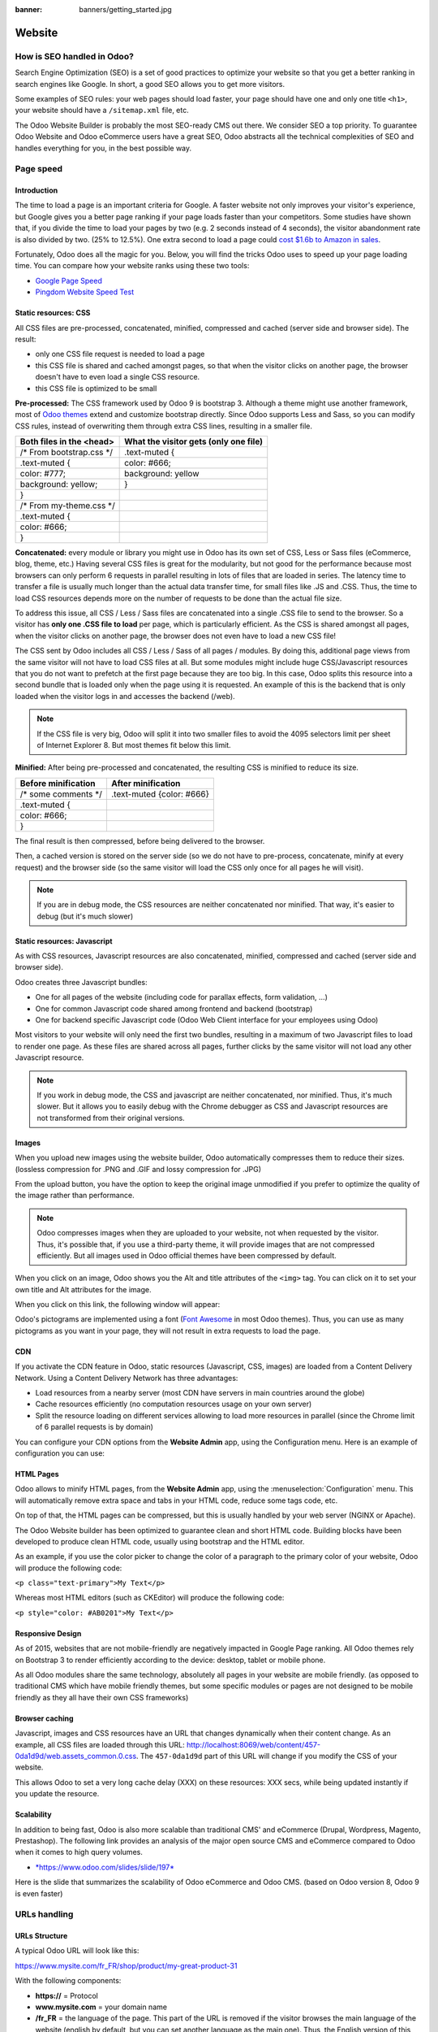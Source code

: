 :banner: banners/getting_started.jpg

=======
Website
=======

How is SEO handled in Odoo?
===========================

Search Engine Optimization (SEO) is a set of good practices to optimize
your website so that you get a better ranking in search engines like
Google. In short, a good SEO allows you to get more visitors.

Some examples of SEO rules: your web pages should load faster, your page
should have one and only one title ``<h1>``, your website should have a
``/sitemap.xml`` file, etc.

The Odoo Website Builder is probably the most SEO-ready CMS out there.
We consider SEO a top priority. To guarantee Odoo Website and Odoo
eCommerce users have a great SEO, Odoo abstracts all the technical
complexities of SEO and handles everything for you, in the best possible
way.

Page speed
==========

Introduction
------------

The time to load a page is an important criteria for Google. A faster
website not only improves your visitor's experience, but Google gives
you a better page ranking if your page loads faster than your
competitors. Some studies have shown that, if you divide the time to
load your pages by two (e.g. 2 seconds instead of 4 seconds), the
visitor abandonment rate is also divided by two. (25% to 12.5%). One
extra second to load a page could `cost $1.6b to Amazon in
sales <http://www.fastcompany.com/1825005/how-one-second-could-cost-amazon-16-billion-sales>`__.

.. image:: media/seo01.png
  :align: center

Fortunately, Odoo does all the magic for you. Below, you will find the
tricks Odoo uses to speed up your page loading time. You can compare how
your website ranks using these two tools:

- `Google Page Speed <https://developers.google.com/speed/pagespeed/insights/>`__

- `Pingdom Website Speed Test <http://tools.pingdom.com/fpt/>`__

Static resources: CSS
---------------------

All CSS files are pre-processed, concatenated, minified, compressed and
cached (server side and browser side). The result:

- only one CSS file request is needed to load a page

- this CSS file is shared and cached amongst pages, so that when the
  visitor clicks on another page, the browser doesn't have to even
  load a single CSS resource.

- this CSS file is optimized to be small

**Pre-processed:** The CSS framework used by Odoo 9 is bootstrap 3.
Although a theme might use another framework, most of `Odoo
themes <https://www.odoo.com/apps/themes>`__ extend and customize
bootstrap directly. Since Odoo supports Less and Sass, so you can modify
CSS rules, instead of overwriting them through extra CSS lines,
resulting in a smaller file.

================================= =============================================
  **Both files in the <head>**     **What the visitor gets (only one file)**   
================================= =============================================
 /\* From bootstrap.css \*/       .text-muted {                                
 .text-muted {                    color: #666;                                 
 color: #777;                     background: yellow                           
 background: yellow;              }                                             
 }

 /\* From my-theme.css \*/                                                     
 .text-muted {                                                                 
 color: #666;                                                                  
 }                                                                             
================================= =============================================

**Concatenated:** every module or library you might use in Odoo has its
own set of CSS, Less or Sass files (eCommerce, blog, theme, etc.) Having
several CSS files is great for the modularity, but not good for the
performance because most browsers can only perform 6 requests in
parallel resulting in lots of files that are loaded in series. The
latency time to transfer a file is usually much longer than the actual
data transfer time, for small files like .JS and .CSS. Thus, the time to
load CSS resources depends more on the number of requests to be done
than the actual file size.

To address this issue, all CSS / Less / Sass files are concatenated into
a single .CSS file to send to the browser. So a visitor has **only one
.CSS file to load** per page, which is particularly efficient. As the
CSS is shared amongst all pages, when the visitor clicks on another
page, the browser does not even have to load a new CSS file!

The CSS sent by Odoo includes all CSS / Less / Sass of all pages /
modules. By doing this, additional page views from the same visitor will
not have to load CSS files at all. But some modules might include huge
CSS/Javascript resources that you do not want to prefetch at the first
page because they are too big. In this case, Odoo splits this resource
into a second bundle that is loaded only when the page using it is
requested. An example of this is the backend that is only loaded when
the visitor logs in and accesses the backend (/web).

.. note:: 
  If the CSS file is very big, Odoo will split it into two smaller
  files to avoid the 4095 selectors limit per sheet of Internet Explorer
  8. But most themes fit below this limit.

**Minified:** After being pre-processed and concatenated, the resulting
CSS is minified to reduce its size.

============================ ==============================
  **Before minification**     **After minification**       
============================ ==============================
  /\* some comments \*/       .text-muted {color: #666}    
  .text-muted {                                            
  color: #666;                                             
  }                                                        
============================ ==============================

The final result is then compressed, before being delivered to the
browser.

Then, a cached version is stored on the server side (so we do not have
to pre-process, concatenate, minify at every request) and the browser
side (so the same visitor will load the CSS only once for all pages he
will visit).

.. note::
  If you are in debug mode, the CSS resources are neither
  concatenated nor minified. That way, it's easier to debug (but it's much
  slower)

Static resources: Javascript
----------------------------

As with CSS resources, Javascript resources are also concatenated,
minified, compressed and cached (server side and browser side).

Odoo creates three Javascript bundles:

- One for all pages of the website (including code for parallax
  effects, form validation, …)

- One for common Javascript code shared among frontend and backend
  (bootstrap)

- One for backend specific Javascript code (Odoo Web Client interface
  for your employees using Odoo)

Most visitors to your website will only need the first two bundles,
resulting in a maximum of two Javascript files to load to render one
page. As these files are shared across all pages, further clicks by the
same visitor will not load any other Javascript resource.

.. note::
  If you work in debug mode, the CSS and javascript are neither
  concatenated, nor minified. Thus, it's much slower. But it allows you to
  easily debug with the Chrome debugger as CSS and Javascript resources
  are not transformed from their original versions.

Images
------

When you upload new images using the website builder, Odoo automatically
compresses them to reduce their sizes. (lossless compression for .PNG
and .GIF and lossy compression for .JPG)

From the upload button, you have the option to keep the original image
unmodified if you prefer to optimize the quality of the image rather
than performance.

.. image:: media/seo02.png
  :align: center

.. note::
  Odoo compresses images when they are uploaded to your website, not
  when requested by the visitor. Thus, it's possible that, if you use a
  third-party theme, it will provide images that are not compressed
  efficiently. But all images used in Odoo official themes have been
  compressed by default.

When you click on an image, Odoo shows you the Alt and title attributes
of the ``<img>`` tag. You can click on it to set your own title and Alt
attributes for the image.

.. image:: media/seo03.png
  :align: center

When you click on this link, the following window will appear:

.. image:: media/seo04.png
  :align: center

Odoo's pictograms are implemented using a font (`Font
Awesome <https://fortawesome.github.io/Font-Awesome/icons/>`__ in most
Odoo themes). Thus, you can use as many pictograms as you want in your
page, they will not result in extra requests to load the page.

.. image:: media/seo05.png
  :align: center

CDN
---

If you activate the CDN feature in Odoo, static resources (Javascript,
CSS, images) are loaded from a Content Delivery Network. Using a Content
Delivery Network has three advantages:

- Load resources from a nearby server (most CDN have servers in main
  countries around the globe)

- Cache resources efficiently (no computation resources usage on your
  own server)

- Split the resource loading on different services allowing to load
  more resources in parallel (since the Chrome limit of 6 parallel
  requests is by domain)

You can configure your CDN options from the **Website Admin** app, using
the Configuration menu. Here is an example of configuration you can use:

.. image:: media/seo06.png
  :align: center

HTML Pages
----------

Odoo allows to minify HTML pages, from the **Website Admin** app, using
the :menuselection:`Configuration` menu. This will automatically remove extra space and
tabs in your HTML code, reduce some tags code, etc.

.. image:: media/seo07.png
  :align: center

On top of that, the HTML pages can be compressed, but this is usually
handled by your web server (NGINX or Apache).

The Odoo Website builder has been optimized to guarantee clean and short
HTML code. Building blocks have been developed to produce clean HTML
code, usually using bootstrap and the HTML editor.

As an example, if you use the color picker to change the color of a
paragraph to the primary color of your website, Odoo will produce the
following code:

``<p class="text-primary">My Text</p>``

Whereas most HTML editors (such as CKEditor) will produce the following
code:

``<p style="color: #AB0201">My Text</p>``

Responsive Design
-----------------

As of 2015, websites that are not mobile-friendly are negatively
impacted in Google Page ranking. All Odoo themes rely on Bootstrap 3 to
render efficiently according to the device: desktop, tablet or mobile
phone.

.. image:: media/seo08.png
  :align: center

As all Odoo modules share the same technology, absolutely all pages in
your website are mobile friendly. (as opposed to traditional CMS which
have mobile friendly themes, but some specific modules or pages are not
designed to be mobile friendly as they all have their own CSS
frameworks)

Browser caching
---------------

Javascript, images and CSS resources have an URL that changes
dynamically when their content change. As an example, all CSS files are
loaded through this URL:
`http://localhost:8069/web/content/457-0da1d9d/web.assets\_common.0.css <http://localhost:8069/web/content/457-0da1d9d/web.assets_common.0.css>`__.
The ``457-0da1d9d`` part of this URL will change if you modify the CSS of
your website.

This allows Odoo to set a very long cache delay (XXX) on these
resources: XXX secs, while being updated instantly if you update the
resource.

.. todo::
  Describe how the cache strategy works for other resources...

Scalability
-----------

In addition to being fast, Odoo is also more scalable than traditional
CMS' and eCommerce (Drupal, Wordpress, Magento, Prestashop). The
following link provides an analysis of the major open source CMS and
eCommerce compared to Odoo when it comes to high query volumes.

- `*https://www.odoo.com/slides/slide/197* <https://www.odoo.com/slides/slide/odoo-cms-performance-comparison-and-optimisation-197>`__

Here is the slide that summarizes the scalability of Odoo eCommerce and
Odoo CMS. (based on Odoo version 8, Odoo 9 is even faster)

.. image:: media/seo09.png
  :align: center

URLs handling
=============

URLs Structure
--------------

A typical Odoo URL will look like this:

https://www.mysite.com/fr\_FR/shop/product/my-great-product-31

With the following components:

-  **https://** = Protocol

-  **www.mysite.com** = your domain name

-  **/fr\_FR** = the language of the page. This part of the URL is
   removed if the visitor browses the main language of the website
   (english by default, but you can set another language as the main
   one). Thus, the English version of this page is:
   https://www.mysite.com/shop/product/my-great-product-31

-  **/shop/product** = every module defines its own namespace (/shop is
   for the catalog of the eCommerce module, /shop/product is for a
   product page). This name can not be customized to avoid conflicts
   in different URLs.

-  **my-great-product** = by default, this is the slugified title of the
   product this page refers to. But you can customize it for SEO
   purposes. A product named “Pain carré” will be slugified to
   "pain-carre". Depending on the namespace, this could be different
   objects (blog post, page title, forum post, forum comment,
   product category, etc)

-  **-31** = the unique ID of the product

Note that any dynamic component of an URL can be reduced to its ID. As
an example, the following URLs all do a 301 redirect to the above URL:

-  https://www.mysite.com/fr\_FR/shop/product/31 (short version)

-  http://mysite.com/fr\_FR/shop/product/31 (even shorter version)

-  http://mysite.com/fr\_FR/shop/product/other-product-name-31 (old
   product name)

This could be useful to easily get shorter version of an URL and handle
efficiently 301 redirects when the name of your product changes over
time.

Some URLs have several dynamic parts, like this one (a blog category and
a post):

-  https://www.odoo.com/blog/company-news-5/post/the-odoo-story-56

In the above example:

-  Company News: is the title of the blog

-  The Odoo Story: is the title of a specific blog post

When an Odoo page has a pager, the page number is set directly in the
URL (does not have a GET argument). This allows every page to be indexed
by search engines. Example:

-  https://www.odoo.com/blog/page/3

.. note:: 
  Having the language code as fr\_FR is not perfect in terms of SEO.
  Although most search engines treat now “\_” as a word separator, it has
  not always been the case. We plan to improve that for Odoo 10.

Changes in URLs & Titles
------------------------

When the URL of a page changes (e.g. a more SEO friendly version of your
product name), you don't have to worry about updating all links:

-  Odoo will automatically update all its links to the new URL

- If external websites still points to the old URL, a 301 redirect will
  be done to route visitors to the new website

As an example, this URL:

- http://mysite.com/shop/product/old-product-name-31

Will automatically redirect to :

- http://mysite.com/shop/product/new-and-better-product-name-31

In short, just change the title of a blog post or the name of a product,
and the changes will apply automatically everywhere in your website. The
old link still works for links coming from external website. (with a 301
redirect to not lose the SEO link juice)

HTTPS
-----

As of August 2014, Google started to add a ranking boost to secure
HTTPS/SSL websites. So, by default all Odoo Online instances are fully
based on HTTPS. If the visitor accesses your website through a non HTTPS
url, it gets a 301 redirect to its HTTPS equivalent.

Links: nofollow strategy
------------------------

Having website that links to your own page plays an important role on
how your page ranks in the different search engines. The more your page
is linked from external and quality websites, the better is it for your
SEO.

Odoo follows the following strategies to manage links:

- Every link you create manually when creating page in Odoo is
  "dofollow", which means that this link will contribute to the SEO
  Juice for the linked page.

- Every link created by a contributor (forum post, blog comment, ...)
  that links to your own website is "dofollow" too.

- But every link posted by a contributor that links to an external
  website is "nofollow". In that way, you do not run the risk of
  people posting links on your website to third-party websites
  which have a bad reputation.

- Note that, when using the forum, contributors having a lot of Karma
  can be trusted. In such case, their links will not have a
  ``rel="nofollow"`` attribute.

Multi-language support
======================

Multi-language URLs
-------------------

If you run a website in multiple languages, the same content will be
available in different URLs, depending on the language used:

- https://www.mywebsite.com/shop/product/my-product-1 (English version = default)

- https://www.mywebsite.com\/fr\_FR/shop/product/mon-produit-1 (French version)

In this example, fr\_FR is the language of the page. You can even have
several variations of the same language: pt\_BR (Portuguese from Brazil)
, pt\_PT (Portuguese from Portugal).

Language annotation
-------------------

To tell Google that the second URL is the French translation of the
first URL, Odoo will add an HTML link element in the header. In the HTML
<head> section of the English version, Odoo automatically adds a link
element pointing to the other versions of that webpage;

-  <link rel="alternate" hreflang="fr"
   href="https://www.mywebsite.com\/fr\_FR/shop/product/mon-produit-1"/>

With this approach:

- Google knows the different translated versions of your page and will
  propose the right one according to the language of the visitor
  searching on Google

- You do not get penalized by Google if your page is not translated
  yet, since it is not a duplicated content, but a different
  version of the same content.

Language detection
------------------

When a visitor lands for the first time at your website (e.g.
yourwebsite.com/shop), his may automatically be redirected to a
translated version according to his browser language preference: (e.g.
yourwebsite.com/fr\_FR/shop).

Odoo redirects visitors to their prefered language only the first time
visitors land at your website. After that, it keeps a cookie of the
current language to avoid any redirection.

To force a visitor to stick to the default language, you can use the
code of the default language in your link, example:
yourwebsite.com/en\_US/shop. This will always land visitors to the
English version of the page, without using the browser language
preferences.

Meta Tags
=========

Titles, Keywords and Description
--------------------------------

Every web page should define the ``<title>``, ``<description>`` and ``<keywords>``
meta data. These information elements are used by search engines to rank
and categorize your website according to a specific search query. So, it
is important to have titles and keywords in line with what people search
in Google.

In order to write quality meta tags, that will boost traffic to your
website, Odoo provides a **Promote** tool, in the top bar of the website
builder. This tool will contact Google to give you information about
your keywords and do the matching with titles and contents in your page.

.. image:: media/seo10.png
  :align: center

.. note:: 
  If your website is in multiple languages, you can use the Promote
  tool for every language of a single page;

In terms of SEO, content is king. Thus, blogs play an important role in
your content strategy. In order to help you optimize all your blog post,
Odoo provides a page that allows you to quickly scan the meta tags of
all your blog posts.

.. image:: media/seo11.png
  :align: center

.. note::
  This /blog page renders differently for public visitors that are
  not logged in as website administrator. They do not get the warnings and
  keyword information.

Sitemap
-------

Odoo will generate a ``/sitemap.xml`` file automatically for you. For
performance reasons, this file is cached and updated every 12 hours.

By default, all URLs will be in a single ``/sitemap.xml`` file, but if you
have a lot of pages, Odoo will automatically create a Sitemap Index
file, respecting the `sitemaps.org
protocol <http://www.sitemaps.org/protocol.html>`__ grouping sitemap
URL's in 45000 chunks per file.

Every sitemap entry has 4 attributes that are computed automatically:

-  ``<loc>`` : the URL of a page

-  ``<lastmod>`` : last modification date of the resource, computed
   automatically based on related object. For a page related to a
   product, this could be the last modification date of the product
   or the page

-  ``<priority>`` : modules may implement their own priority algorithm based
   on their content (example: a forum might assign a priority based
   on the number of votes on a specific post). The priority of a
   static page is defined by it's priority field, which is
   normalized. (16 is the default)

Structured Data Markup
----------------------

Structured Data Markup is used to generate Rich Snippets in search
engine results. It is a way for website owners to send structured data
to search engine robots; helping them to understand your content and
create well-presented search results.

Google supports a number of rich snippets for content types, including:
Reviews, People, Products, Businesses, Events and Organizations.

Odoo implements micro data as defined in the
`schema.org <http://schema.org>`__ specification for events, eCommerce
products, forum posts and contact addresses. This allows your product
pages to be displayed in Google using extra information like the price
and rating of a product:

.. image:: media/seo12.png
  :align: center

robots.txt
----------

Odoo automatically creates a ``/robots.txt`` file for your website. Its
content is:

User-agent: \*

Sitemap: https://www.odoo.com/sitemap.xml

Content is king
===============

When it comes to SEO, content is usually king. Odoo provides several
modules to help you build your contents on your website:

- **Odoo Slides**: publish all your Powerpoint or PDF presentations.
  Their content is automatically indexed on the web page. Example:
  `https://www.odoo.com/slides/public-channel-1 <https://www.odoo.com/slides/public-channel-1>`__

- **Odoo Forum**: let your community create contents for you. Example:
  `https://odoo.com/forum/1 <https://odoo.com/forum/1>`__
  (accounts for 30% of Odoo.com landing pages)

- **Odoo Mailing List Archive**: publish mailing list archives on your
  website. Example:
  `https://www.odoo.com/groups/community-59 <https://www.odoo.com/groups/community-59>`__
  (1000 pages created per month)

- **Odoo Blogs**: write great contents.

.. note::
  The 404 page is a regular page, that you can edit like any other
  page in Odoo. That way, you can build a great 404 page to redirect to
  the top content of your website.

Social Features
===============

Twitter Cards
-------------

Odoo does not implement twitter cards yet. It will be done for the next
version.

Social Network
--------------

Odoo allows to link all your social network accounts in your website.
All you have to do is to refer all your accounts in the **Settings** menu of
the **Website Admin** application.

Test Your Website
=================

You can compare how your website rank, in terms of SEO, against Odoo
using WooRank free services:
`https://www.woorank.com <https://www.woorank.com>`__
